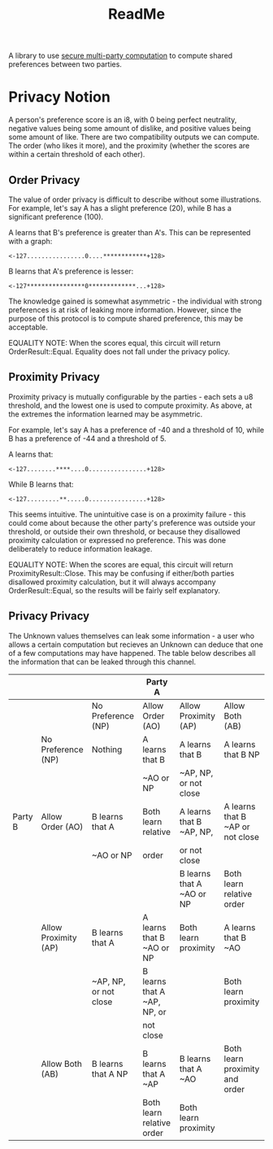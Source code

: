 :PROPERTIES:
:ID:       0bd4a730-4e05-4516-885b-63ebe3d7b700
:END:
#+title: ReadMe


A library to use [[https://en.wikipedia.org/wiki/Secure_multi-party_computation][secure multi-party computation]] to compute shared preferences between two parties.

* Privacy Notion

A person's preference score is an i8, with 0 being perfect neutrality, negative values being some amount of dislike, and positive values being some amount of like. There are two compatibility outputs we can compute. The order (who likes it more), and the proximity (whether the scores are within a certain threshold of each other).

** Order Privacy

The value of order privacy is difficult to describe without some illustrations. For example, let's say A has a slight preference (20), while B has a significant preference (100).

A learns that B's preference is greater than A's. This can be represented with a graph:

~<-127................0....************+128>~

B learns that A's preference is lesser:

~<-127****************0*************...+128>~

The knowledge gained is somewhat asymmetric - the individual with strong preferences is at risk of leaking more information. However, since the purpose of this protocol is to compute shared preference, this may be acceptable.

EQUALITY NOTE: When the scores equal, this circuit will return OrderResult::Equal. Equality does not fall under the privacy policy.

** Proximity Privacy

Proximity privacy is mutually configurable by the parties - each sets a u8 threshold, and the lowest one is used to compute proximity. As above, at the extremes the information learned may be asymmetric.

For example, let's say A has a preference of -40 and a threshold of 10, while B has a preference of -44 and a threshold of 5.

A learns that:

~<-127........****....0................+128>~

While B learns that:

~<-127.........**.....0................+128>~

This seems intuitive. The unintuitive case is on a proximity failure - this could come about because the other party's preference was outside your threshold, or outside their own threshold, or because they disallowed proximity calculation or expressed no preference. This was done deliberately to reduce information leakage.

EQUALITY NOTE: When the scores are equal, this circuit will return ProximityResult::Close. This may be confusing if either/both parties disallowed proximity calculation, but it will always accompany OrderResult::Equal, so the results will be fairly self explanatory.


** Privacy Privacy

The Unknown values themselves can leak some information - a user who allows a certain computation but recieves an Unknown can deduce that one of a few computations may have happened. The table below describes all the information that can be leaked through this channel.

|---------+----------------------+-----------------------+-----------------------------+---------------------------+----------------------------------|
|         |                      |                       | Party A                     |                           |                                  |
|---------+----------------------+-----------------------+-----------------------------+---------------------------+----------------------------------|
|         |                      | No Preference (NP)    | Allow Order  (AO)           | Allow Proximity (AP)      | Allow Both (AB)                  |
|---------+----------------------+-----------------------+-----------------------------+---------------------------+----------------------------------|
|         | No Preference (NP)   | Nothing               | A learns that B             | A learns that B           | A learns that B NP               |
|         |                      |                       | ~AO or NP                   | ~AP, NP, or not close     |                                  |
|---------+----------------------+-----------------------+-----------------------------+---------------------------+----------------------------------|
| Party B | Allow Order (AO)     | B learns that A       | Both learn relative         | A learns that B ~AP, NP,  | A learns that B ~AP or not close |
|         |                      | ~AO or NP             | order                       | or not close              |                                  |
|         |                      |                       |                             | B learns that A ~AO or NP | Both learn relative order        |
|---------+----------------------+-----------------------+-----------------------------+---------------------------+----------------------------------|
|         | Allow Proximity (AP) | B learns that A       | A learns that B ~AO or NP   | Both learn proximity      | A learns that B ~AO              |
|         |                      | ~AP, NP, or not close | B learns that A ~AP, NP, or |                           | Both learn proximity             |
|         |                      |                       | not close                   |                           |                                  |
|---------+----------------------+-----------------------+-----------------------------+---------------------------+----------------------------------|
|         | Allow Both (AB)      | B learns that A NP    | B learns that A ~AP         | B learns that A ~AO       | Both learn proximity and order   |
|         |                      |                       | Both learn relative order   | Both learn proximity      |                                  |
|---------+----------------------+-----------------------+-----------------------------+---------------------------+----------------------------------|


